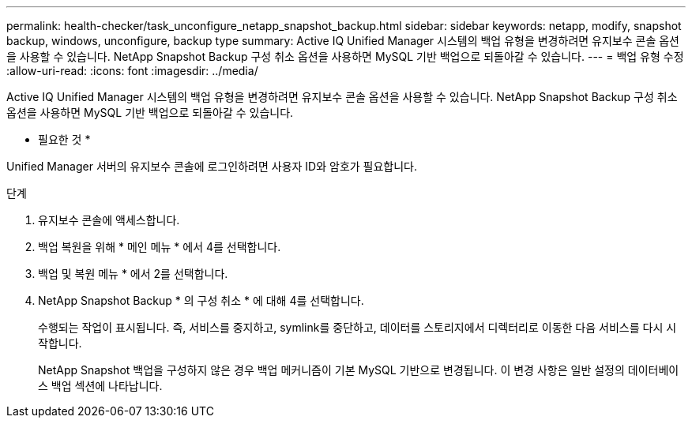 ---
permalink: health-checker/task_unconfigure_netapp_snapshot_backup.html 
sidebar: sidebar 
keywords: netapp, modify, snapshot backup, windows, unconfigure, backup type 
summary: Active IQ Unified Manager 시스템의 백업 유형을 변경하려면 유지보수 콘솔 옵션을 사용할 수 있습니다. NetApp Snapshot Backup 구성 취소 옵션을 사용하면 MySQL 기반 백업으로 되돌아갈 수 있습니다. 
---
= 백업 유형 수정
:allow-uri-read: 
:icons: font
:imagesdir: ../media/


[role="lead"]
Active IQ Unified Manager 시스템의 백업 유형을 변경하려면 유지보수 콘솔 옵션을 사용할 수 있습니다. NetApp Snapshot Backup 구성 취소 옵션을 사용하면 MySQL 기반 백업으로 되돌아갈 수 있습니다.

* 필요한 것 *

Unified Manager 서버의 유지보수 콘솔에 로그인하려면 사용자 ID와 암호가 필요합니다.

.단계
. 유지보수 콘솔에 액세스합니다.
. 백업 복원을 위해 * 메인 메뉴 * 에서 4를 선택합니다.
. 백업 및 복원 메뉴 * 에서 2를 선택합니다.
. NetApp Snapshot Backup * 의 구성 취소 * 에 대해 4를 선택합니다.
+
수행되는 작업이 표시됩니다. 즉, 서비스를 중지하고, symlink를 중단하고, 데이터를 스토리지에서 디렉터리로 이동한 다음 서비스를 다시 시작합니다.

+
NetApp Snapshot 백업을 구성하지 않은 경우 백업 메커니즘이 기본 MySQL 기반으로 변경됩니다. 이 변경 사항은 일반 설정의 데이터베이스 백업 섹션에 나타납니다.


